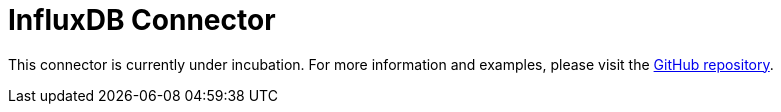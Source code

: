 = InfluxDB Connector

This connector is currently under incubation. For more information and examples, please visit the link:https://github.com/hazelcast/hazelcast-jet-contrib/tree/master/influxdb[GitHub repository].